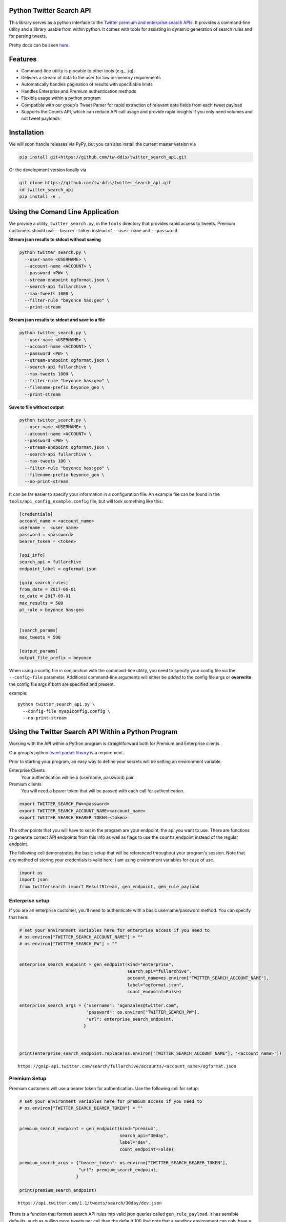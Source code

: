 Python Twitter Search API
=========================


This library serves as a python interface to the `Twitter premium and enterprise search APIs <https://developer.twitter.com/en/docs/tweets/search/overview/30-day-search>`_. It provides a command-line utility and a library usable from within python. It comes with tools for assisting in dynamic generation of search rules and for parsing tweets.

Pretty docs can be seen `here <https://tw-ddis.github.io/twitter_search_api/index.html>`_.


Features
========

- Command-line utility is pipeable to other tools (e.g., ``jq``).
- Delivers a stream of data to the user for low in-memory requirements
- Automatically handles pagination of results with specifiable limits
- Handles Enterprise and Premium authentication methods
- Flexible usage within a python program
- Compatible with our group's Tweet Parser for rapid extraction of relevant data fields from each tweet payload
- Supports the Counts API, which can reduce API call usage and provide rapid insights if you only need volumes and not tweet payloads



Installation
============

We will soon handle releases via PyPy, but you can also install the current master version via

.. code:: bash

  pip install git+https://github.com/tw-ddis/twitter_search_api.git

Or the development version locally via

.. code:: bash

  git clone https://github.com/tw-ddis/twitter_search_api.git
  cd twitter_search_api
  pip install -e .



Using the Comand Line Application
=================================

We provide a utility, ``twitter_search.py``, in the ``tools`` directory that provides rapid access to tweets.
Premium customers should use ``--bearer-token`` instead of ``--user-name`` and ``--password``.

**Stream json results to stdout without saving**

.. code:: bash

  python twitter_search.py \
    --user-name <USERNAME> \
    --account-name <ACCOUNT> \
    --password <PW> \
    --stream-endpoint ogformat.json \
    --search-api fullarchive \
    --max-tweets 1000 \
    --filter-rule "beyonce has:geo" \
    --print-stream


**Stream json results to stdout and save to a file**

.. code:: bash

  python twitter_search.py \
    --user-name <USERNAME> \
    --account-name <ACCOUNT> \
    --password <PW> \
    --stream-endpoint ogformat.json \
    --search-api fullarchive \
    --max-tweets 1000 \
    --filter-rule "beyonce has:geo" \
    --filename-prefix beyonce_geo \
    --print-stream


**Save to file without output**

.. code:: bash

  python twitter_search.py \
    --user-name <USERNAME> \
    --account-name <ACCOUNT> \
    --password <PW> \
    --stream-endpoint ogformat.json \
    --search-api fullarchive \
    --max-tweets 100 \
    --filter-rule "beyonce has:geo" \
    --filename-prefix beyonce_geo \
    --no-print-stream



It can be far easier to specify your information in a configuration file. An example file can be found in the ``tools/api_config_example.config`` file, but will look something like this:

.. code:: bash

  [credentials]
  account_name = <account_name>
  username =  <user_name>
  password = <password>
  bearer_token = <token>

  [api_info]
  search_api = fullarchive
  endpoint_label = ogformat.json

  [gnip_search_rules]
  from_date = 2017-06-01
  to_date = 2017-09-01
  max_results = 500
  pt_rule = beyonce has:geo


  [search_params]
  max_tweets = 500

  [output_params]
  output_file_prefix = beyonce


When using a config file in conjunction with the command-line utility, you need to specify your config file via the ``--config-file`` parameter. Additional command-line arguments will either be *added* to the config file args or **overwrite** the config file args if both are specified and present.

example::

  python twitter_search_api.py \
    --config-file myapiconfig.config \
    --no-print-stream


Using the Twitter Search API Within a Python Program
====================================================

Working with the API within a Python program is straightforward both for
Premium and Enterprise clients.

Our group's python `tweet parser library <https://github.com/tw-ddis/tweet_parser>`__ is a requirement.

Prior to starting your program, an easy way to define your secrets will
be setting an environment variable. 

Enterprise Clients
  Your authentication will be a (username, password) pair.

Premium clients
  You will need a bearer token that will be passed with each call for authentication.

.. code:: bash

    export TWITTER_SEARCH_PW=<password>
    export TWITTER_SEARCH_ACCOUNT_NAME=<account_name>
    export TWITTER_SEARCH_BEARER_TOKEN=<token>

The other points that you will have to set in the program are your
endpoint, the api you want to use. There are functions to generate
correct API endpoints from this info as well as flags to use the
``counts`` endpoint instead of the regular endpoint.

The following cell demonstrates the basic setup that will be referenced
throughout your program's session. Note that any method of storing your
credentials is valid here; I am using environment variables for ease of
use.

.. code:: python

    import os
    import json
    from twittersearch import ResultStream, gen_endpoint, gen_rule_payload


Enterprise setup
----------------

If you are an enterprise customer, you'll need to authenticate with a
basic username/password method. You can specify that here:

.. code:: python

    # set your environment variables here for enterprise access if you need to
    # os.environ["TWITTER_SEARCH_ACCOUNT_NAME"] = ""
    # os.environ["TWITTER_SEARCH_PW"] = ""


    enterprise_search_endpoint = gen_endpoint(kind="enterprise",
                                              search_api="fullarchive",
                                              account_name=os.environ["TWITTER_SEARCH_ACCOUNT_NAME"],
                                              label="ogformat.json",
                                              count_endpoint=False)

    enterprise_search_args = {"username": "agonzales@twitter.com",
                              "password": os.environ["TWITTER_SEARCH_PW"],
                              "url": enterprise_search_endpoint,
                             }



    print(enterprise_search_endpoint.replace(os.environ["TWITTER_SEARCH_ACCOUNT_NAME"], '<account_name>'))

::

    https://gnip-api.twitter.com/search/fullarchive/accounts/<account_name>/ogformat.json


Premium Setup
-------------

Premium customers will use a bearer token for authentication. Use the
following cell for setup:

.. code:: python

    # set your environment variables here for premium access if you need to
    # os.environ["TWITTER_SEARCH_BEARER_TOKEN"] = ""


    premium_search_endpoint = gen_endpoint(kind="premium",
                                           search_api="30day",
                                           label="dev",
                                           count_endpoint=False)

    premium_search_args = {"bearer_token": os.environ["TWITTER_SEARCH_BEARER_TOKEN"],
                           "url": premium_search_endpoint,
                          }

    print(premium_search_endpoint)

::

    https://api.twitter.com/1.1/tweets/search/30day/dev.json


There is a function that formats search API rules into valid json
queries called ``gen_rule_payload``. It has sensible defaults, such as
pulling more tweets per call than the default 100 (but note that a
sandbox environment can only have a max of 100 here, so if you get
errors, please check this) not including dates, and defaulting to hourly
counts when using the counts api. Discussing the finer points of
generating search rules is out of scope for these examples; I encourage
you to see the docs to learn the nuances within, but for now let's see
what a rule looks like.

.. code:: python

    rule = gen_rule_payload("@robotprincessfi", max_results=100) # testing with a sandbox account
    print(rule)

::

    {"query":"@robotprincessfi","maxResults":100}

This rule will match tweets that mention ``@robotprincessfi``.

From this point, there are two ways to interact with the API. There is a
quick method to collect smaller amounts of tweets to memory that
requires less thought and knowledge, and interaction with the
``ResultStream`` object which will be introduced later.


Fast Way
--------

We'll use the ``search_args`` variable to power the configuration point
for the API. The object also takes a valid PowerTrack rule and has
options to cutoff search when hitting limits on both number of tweets
and API calls.

We'll be using the ``collect_results`` function, which has three
parameters.

-  rule: a valid powertrack rule, referenced earlier
-  max\_results: as the api handles pagination, it will stop collecting
   when we get to this number
-  result\_stream\_args: configuration args that we've already
   specified.

For the remaining examples, please change the args to either premium or
enterprise depending on your usage.

Let's see how it goes:

.. code:: python

    from twittersearch import collect_results

.. code:: python

    tweets = collect_results(rule, max_results=500, result_stream_args=premium_search_args) # change this if you need to


.. code:: python

    [(tweet.id, tweet.all_text, tweet.hashtags) for tweet in tweets[0:10]]

::

    [('920754829873606657', "@ericmbudd I'm super cute.", []),
     ('920754352716783616', "@RobotPrincessFi that's super cute", []),
     ('920543141614067712', '@RobotPrincessFi https://t.co/z6AioxZkwE', []),
     ('920383435209891841', '@robotprincessfi hi there Fiona', [])]


Voila, we have some tweets. For interactive environments and other cases
where you don't care about collecting your data in a single load or
don't need to operate on the stream of tweets or counts directly, I
recommend using this convenience function.


Working with the ResultStream
-----------------------------

The ResultStream object will be powered by the ``search_args``, and
takes the rules and other configuration parameters, including a hard
stop on number of pages to limit your API call usage.

.. code:: python

    rs = ResultStream(**premium_search_args, rule_payload=rule, max_results=500, max_pages=1, )

.. code:: python

    print(str(rs).replace(os.environ["TWITTER_SEARCH_ACCOUNT_NAME"], '<account_name>'))

::

    ResultStream: 
        {
        "username":null,
        "url":"https:\/\/api.twitter.com\/1.1\/tweets\/search\/30day\/dev.json",
        "rule_payload":{
            "query":"@robotprincessfi",
            "maxResults":100
        },
        "tweetify":true,
        "max_results":500
    }

There is a function, ``.stream``, that seamlessly handles requests and
pagination for a given query. It returns a generator, and to grab our
500 tweets that mention ``@robotprincessfi`` we can do this:

.. code:: python

    tweets = list(rs.stream())

::

    using bearer token for authentication

Tweets are lazily parsed using our Tweet Parser, so tweet data is very
easily extractable.

.. code:: python

    [(tweet.id, tweet.all_text, tweet.hashtags) for tweet in tweets[0:10]]

::

    [('920754829873606657', "@ericmbudd I'm super cute.", []),
     ('920754352716783616', "@RobotPrincessFi that's super cute", []),
     ('920543141614067712', '@RobotPrincessFi https://t.co/z6AioxZkwE', []),
     ('920383435209891841', '@robotprincessfi hi there Fiona', [])]

Let's make a new rule and pass it dates this time. ``gen_rule_payload``
takes dates of the forms ``YYYY-mm-DD`` and ``YYYYmmDD``. Note that this
will only work with the full archive search option, which is available
to my account only via the enterprise options.

.. code:: python

    rule = gen_rule_payload("from:jack", from_date="2017-09-01", to_date="2017-10-15", max_results=100)
    print(rule)

::

    {"query":"from:jack","maxResults":100,"toDate":"201710150000","fromDate":"201709010000"}

.. code:: python

    tweets = collect_results(rule, max_results=500, result_stream_args=enterprise_search_args)

::

    using username and password for authentication

.. code:: python

    [(str(tweet.created_at_datetime), tweet.all_text, tweet.hashtags) for tweet in tweets[0:10]]


::

    [('2017-10-14 22:57:23',
      'I love to see Palestinians dancing and having fun. Good &amp;positive stories deserve to go viral as well. Watch this: https://t.co/42vOrC40Fu',
      []),
     ('2017-10-14 22:55:25',
      "But don't argue with people on twitter about whether policies and laws are racist. Argue with your City Council and your state reps and senators and Mayor and alderman. And if you don't like how that argument went\nfire em.",
      []),
     ('2017-10-14 21:30:26',
      'I saw @solangeknowles perform at Chinati last weekend. It was the most beautiful thing I’ve ever seen. Can’t stop thinking about it. https://t.co/1wNLiNCaxb',
      []),
     ('2017-10-14 19:17:33', '1', []),
     ('2017-10-14 17:30:01',
      '@monteiro @JohnPaczkowski @cwarzel Never asked for credit Mike',
      []),
     ('2017-10-14 17:26:00',
      '@cwarzel @JohnPaczkowski Will keep everyone updated on the original thread',
      []),
     ('2017-10-14 17:03:38',
      '@davewiner Listened to it all. Doesn’t mean we are going to implement everything! ;)',
      []),
     ('2017-10-14 17:00:56',
      '@davewiner @realDonaldTrump Also not true. It’s a moment in time',
      []),
     ('2017-10-14 17:00:20',
      '@davewiner Come on. This isn’t true. We care. We have to build a business to fund the service',
      []),
     ('2017-10-14 16:59:21',
      '@yaelwrites @JohnPaczkowski @cwarzel @jilliancyork Never said that. We are considering. Need to prioritize.',
      [])]
